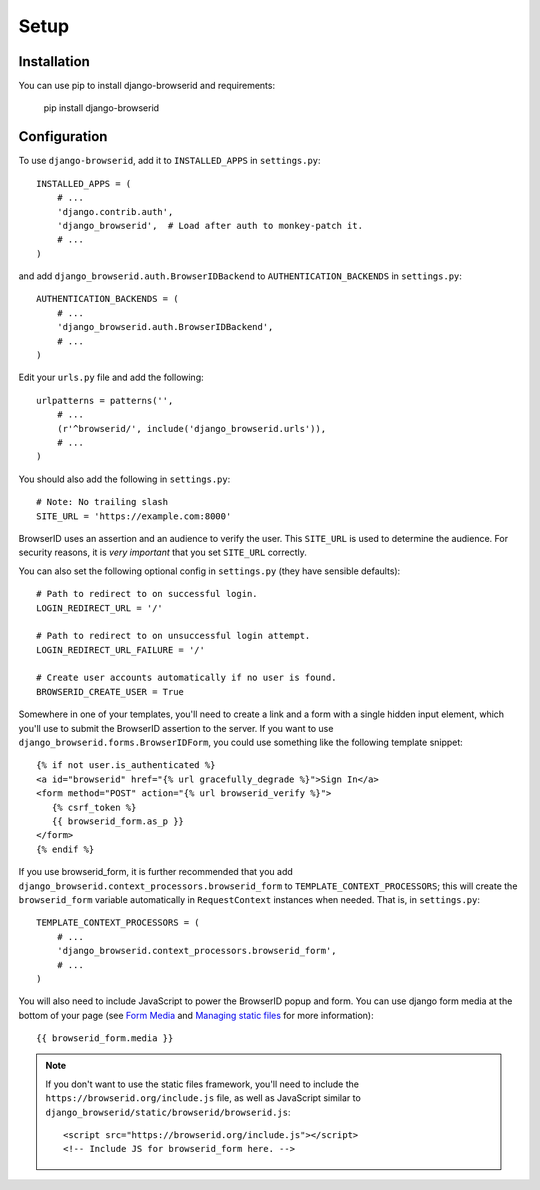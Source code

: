 Setup
=====

Installation
------------

You can use pip to install django-browserid and requirements:

   pip install django-browserid


Configuration
-------------

To use ``django-browserid``, add it to ``INSTALLED_APPS`` in ``settings.py``::

   INSTALLED_APPS = (
       # ...
       'django.contrib.auth',
       'django_browserid',  # Load after auth to monkey-patch it.
       # ...
   )

and add ``django_browserid.auth.BrowserIDBackend`` to ``AUTHENTICATION_BACKENDS`` in ``settings.py``::

   AUTHENTICATION_BACKENDS = (
       # ...
       'django_browserid.auth.BrowserIDBackend',
       # ...
   )

Edit your ``urls.py`` file and add the following::

   urlpatterns = patterns('',
       # ...
       (r'^browserid/', include('django_browserid.urls')),
       # ...
   )

You should also add the following in ``settings.py``::

    # Note: No trailing slash
    SITE_URL = 'https://example.com:8000'

BrowserID uses an assertion and an audience to verify the user. This
``SITE_URL`` is used to determine the audience. For security reasons, it is
*very important* that you set ``SITE_URL`` correctly.

You can also set the following optional config in ``settings.py``
(they have sensible defaults): ::

   # Path to redirect to on successful login.
   LOGIN_REDIRECT_URL = '/'

   # Path to redirect to on unsuccessful login attempt.
   LOGIN_REDIRECT_URL_FAILURE = '/'

   # Create user accounts automatically if no user is found.
   BROWSERID_CREATE_USER = True

Somewhere in one of your templates, you'll need to create a link and a
form with a single hidden input element, which you'll use to submit
the BrowserID assertion to the server. If you want to use
``django_browserid.forms.BrowserIDForm``, you could use something like
the following template snippet: ::

   {% if not user.is_authenticated %}
   <a id="browserid" href="{% url gracefully_degrade %}">Sign In</a>
   <form method="POST" action="{% url browserid_verify %}">
      {% csrf_token %}
      {{ browserid_form.as_p }}
   </form>
   {% endif %}

If you use browserid_form, it is further recommended that you add
``django_browserid.context_processors.browserid_form`` to
``TEMPLATE_CONTEXT_PROCESSORS``; this will create the
``browserid_form`` variable automatically in ``RequestContext``
instances when needed. That is, in ``settings.py``::

   TEMPLATE_CONTEXT_PROCESSORS = (
       # ...
       'django_browserid.context_processors.browserid_form',
       # ...
   )

You will also need to include JavaScript to power the BrowserID popup
and form. You can use django form media at the bottom of your page
(see `Form Media`_ and `Managing static files`_ for more
information)::

   {{ browserid_form.media }}

.. note:: If you don't want to use the static files framework, you'll need to
   include the ``https://browserid.org/include.js`` file, as well as
   JavaScript similar to ``django_browserid/static/browserid/browserid.js``::

      <script src="https://browserid.org/include.js"></script>
      <!-- Include JS for browserid_form here. -->

.. _Form Media: https://docs.djangoproject.com/en/1.3/topics/forms/media/
.. _Managing static files: https://docs.djangoproject.com/en/1.3/howto/static-files/
